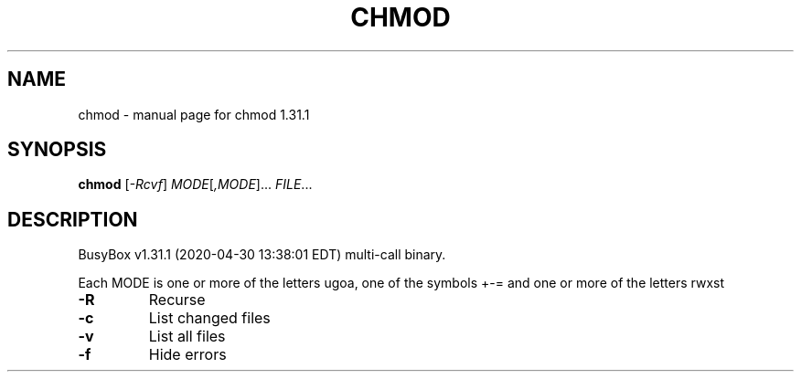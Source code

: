 .\" DO NOT MODIFY THIS FILE!  It was generated by help2man 1.47.8.
.TH CHMOD "1" "April 2020" "Fidelix 1.0" "User Commands"
.SH NAME
chmod \- manual page for chmod 1.31.1
.SH SYNOPSIS
.B chmod
[\fI\,-Rcvf\/\fR] \fI\,MODE\/\fR[\fI\,,MODE\/\fR]... \fI\,FILE\/\fR...
.SH DESCRIPTION
BusyBox v1.31.1 (2020\-04\-30 13:38:01 EDT) multi\-call binary.
.PP
Each MODE is one or more of the letters ugoa, one of the
symbols +\-= and one or more of the letters rwxst
.TP
\fB\-R\fR
Recurse
.TP
\fB\-c\fR
List changed files
.TP
\fB\-v\fR
List all files
.TP
\fB\-f\fR
Hide errors
